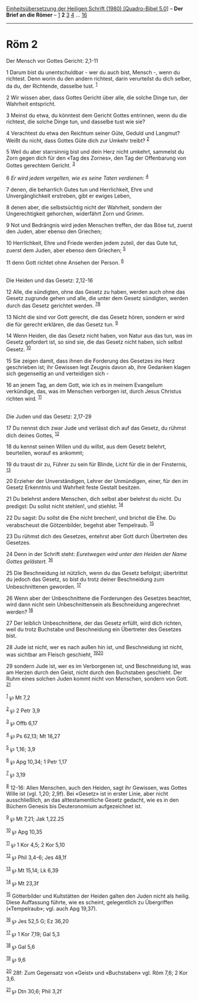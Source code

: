 :PROPERTIES:
:ID:       c72431ea-8dbf-4222-8320-92a96a4e4eca
:END:
<<navbar>>
[[../index.html][Einheitsübersetzung der Heiligen Schrift (1980)
[Quadro-Bibel 5.0]]] -- *Der Brief an die Römer* --
[[file:Röm_1.html][1]] *2* [[file:Röm_3.html][3]] [[file:Röm_4.html][4]]
... [[file:Röm_16.html][16]]

--------------

* Röm 2
  :PROPERTIES:
  :CUSTOM_ID: röm-2
  :END:

<<verses>>

<<v1>>
**** Der Mensch vor Gottes Gericht: 2,1-11
     :PROPERTIES:
     :CUSTOM_ID: der-mensch-vor-gottes-gericht-21-11
     :END:
1 Darum bist du unentschuldbar - wer du auch bist, Mensch -, wenn du
richtest. Denn worin du den andern richtest, darin verurteilst du dich
selber, da du, der Richtende, dasselbe tust. ^{[[#fn1][1]]}

<<v2>>
2 Wir wissen aber, dass Gottes Gericht über alle, die solche Dinge tun,
der Wahrheit entspricht.

<<v3>>
3 Meinst du etwa, du könntest dem Gericht Gottes entrinnen, wenn du die
richtest, die solche Dinge tun, und dasselbe tust wie sie?

<<v4>>
4 Verachtest du etwa den Reichtum seiner Güte, Geduld und Langmut? Weißt
du nicht, dass Gottes Güte dich zur Umkehr treibt? ^{[[#fn2][2]]}

<<v5>>
5 Weil du aber starrsinnig bist und dein Herz nicht umkehrt, sammelst du
Zorn gegen dich für den «Tag des Zornes», den Tag der Offenbarung von
Gottes gerechtem Gericht. ^{[[#fn3][3]]}

<<v6>>
6 /Er wird jedem vergelten, wie es seine Taten verdienen:/
^{[[#fn4][4]]}

<<v7>>
7 denen, die beharrlich Gutes tun und Herrlichkeit, Ehre und
Unvergänglichkeit erstreben, gibt er ewiges Leben,

<<v8>>
8 denen aber, die selbstsüchtig nicht der Wahrheit, sondern der
Ungerechtigkeit gehorchen, widerfährt Zorn und Grimm.

<<v9>>
9 Not und Bedrängnis wird jeden Menschen treffen, der das Böse tut,
zuerst den Juden, aber ebenso den Griechen;

<<v10>>
10 Herrlichkeit, Ehre und Friede werden jedem zuteil, der das Gute tut,
zuerst dem Juden, aber ebenso dem Griechen; ^{[[#fn5][5]]}

<<v11>>
11 denn Gott richtet ohne Ansehen der Person. ^{[[#fn6][6]]}\\
\\

<<v12>>
**** Die Heiden und das Gesetz: 2,12-16
     :PROPERTIES:
     :CUSTOM_ID: die-heiden-und-das-gesetz-212-16
     :END:
12 Alle, die sündigten, ohne das Gesetz zu haben, werden auch ohne das
Gesetz zugrunde gehen und alle, die unter dem Gesetz sündigten, werden
durch das Gesetz gerichtet werden. ^{[[#fn7][7]][[#fn8][8]]}

<<v13>>
13 Nicht die sind vor Gott gerecht, die das Gesetz hören, sondern er
wird die für gerecht erklären, die das Gesetz tun. ^{[[#fn9][9]]}

<<v14>>
14 Wenn Heiden, die das Gesetz nicht haben, von Natur aus das tun, was
im Gesetz gefordert ist, so sind sie, die das Gesetz nicht haben, sich
selbst Gesetz. ^{[[#fn10][10]]}

<<v15>>
15 Sie zeigen damit, dass ihnen die Forderung des Gesetzes ins Herz
geschrieben ist; ihr Gewissen legt Zeugnis davon ab, ihre Gedanken
klagen sich gegenseitig an und verteidigen sich -

<<v16>>
16 an jenem Tag, an dem Gott, wie ich es in meinem Evangelium
verkündige, das, was im Menschen verborgen ist, durch Jesus Christus
richten wird. ^{[[#fn11][11]]}\\
\\

<<v17>>
**** Die Juden und das Gesetz: 2,17-29
     :PROPERTIES:
     :CUSTOM_ID: die-juden-und-das-gesetz-217-29
     :END:
17 Du nennst dich zwar Jude und verlässt dich auf das Gesetz, du rühmst
dich deines Gottes, ^{[[#fn12][12]]}

<<v18>>
18 du kennst seinen Willen und du willst, aus dem Gesetz belehrt,
beurteilen, worauf es ankommt;

<<v19>>
19 du traust dir zu, Führer zu sein für Blinde, Licht für die in der
Finsternis, ^{[[#fn13][13]]}

<<v20>>
20 Erzieher der Unverständigen, Lehrer der Unmündigen, einer, für den im
Gesetz Erkenntnis und Wahrheit feste Gestalt besitzen.

<<v21>>
21 Du belehrst andere Menschen, dich selbst aber belehrst du nicht. Du
predigst: Du sollst nicht stehlen!, und stiehlst. ^{[[#fn14][14]]}

<<v22>>
22 Du sagst: Du sollst die Ehe nicht brechen!, und brichst die Ehe. Du
verabscheust die Götzenbilder, begehst aber Tempelraub. ^{[[#fn15][15]]}

<<v23>>
23 Du rühmst dich des Gesetzes, entehrst aber Gott durch Übertreten des
Gesetzes.

<<v24>>
24 Denn in der Schrift steht: /Euretwegen wird unter den Heiden der Name
Gottes gelästert./ ^{[[#fn16][16]]}

<<v25>>
25 Die Beschneidung ist nützlich, wenn du das Gesetz befolgst;
übertrittst du jedoch das Gesetz, so bist du trotz deiner Beschneidung
zum Unbeschnittenen geworden. ^{[[#fn17][17]]}

<<v26>>
26 Wenn aber der Unbeschnittene die Forderungen des Gesetzes beachtet,
wird dann nicht sein Unbeschnittensein als Beschneidung angerechnet
werden? ^{[[#fn18][18]]}

<<v27>>
27 Der leiblich Unbeschnittene, der das Gesetz erfüllt, wird dich
richten, weil du trotz Buchstabe und Beschneidung ein Übertreter des
Gesetzes bist.

<<v28>>
28 Jude ist nicht, wer es nach außen hin ist, und Beschneidung ist
nicht, was sichtbar am Fleisch geschieht, ^{[[#fn19][19]][[#fn20][20]]}

<<v29>>
29 sondern Jude ist, wer es im Verborgenen ist, und Beschneidung ist,
was am Herzen durch den Geist, nicht durch den Buchstaben geschieht. Der
Ruhm eines solchen Juden kommt nicht von Menschen, sondern von Gott.
^{[[#fn21][21]]}\\
\\

^{[[#fnm1][1]]} ℘ Mt 7,2

^{[[#fnm2][2]]} ℘ 2 Petr 3,9

^{[[#fnm3][3]]} ℘ Offb 6,17

^{[[#fnm4][4]]} ℘ Ps 62,13; Mt 16,27

^{[[#fnm5][5]]} ℘ 1,16; 3,9

^{[[#fnm6][6]]} ℘ Apg 10,34; 1 Petr 1,17

^{[[#fnm7][7]]} ℘ 3,19

^{[[#fnm8][8]]} 12-16: Allen Menschen, auch den Heiden, sagt ihr
Gewissen, was Gottes Wille ist (vgl. 1,20; 2,9f). Bei «Gesetz» ist in
erster Linie, aber nicht ausschließlich, an das alttestamentliche Gesetz
gedacht, wie es in den Büchern Genesis bis Deuteronomium aufgezeichnet
ist.

^{[[#fnm9][9]]} ℘ Mt 7,21; Jak 1,22.25

^{[[#fnm10][10]]} ℘ Apg 10,35

^{[[#fnm11][11]]} ℘ 1 Kor 4,5; 2 Kor 5,10

^{[[#fnm12][12]]} ℘ Phil 3,4-6; Jes 48,1f

^{[[#fnm13][13]]} ℘ Mt 15,14; Lk 6,39

^{[[#fnm14][14]]} ℘ Mt 23,3f

^{[[#fnm15][15]]} Götterbilder und Kultstätten der Heiden galten den
Juden nicht als heilig. Diese Auffassung führte, wie es scheint,
gelegentlich zu Übergriffen («Tempelraub»; vgl. auch Apg 19,37).

^{[[#fnm16][16]]} ℘ Jes 52,5 G; Ez 36,20

^{[[#fnm17][17]]} ℘ 1 Kor 7,19; Gal 5,3

^{[[#fnm18][18]]} ℘ Gal 5,6

^{[[#fnm19][19]]} ℘ 9,6

^{[[#fnm20][20]]} 28f: Zum Gegensatz von «Geist» und «Buchstaben» vgl.
Röm 7,6; 2 Kor 3,6.

^{[[#fnm21][21]]} ℘ Dtn 30,6; Phil 3,2f
